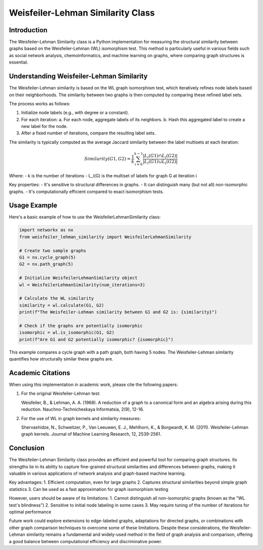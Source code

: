 Weisfeiler-Lehman Similarity Class
==================================

Introduction
------------

The Weisfeiler-Lehman Similarity class is a Python implementation for measuring the structural similarity between graphs based on the Weisfeiler-Lehman (WL) isomorphism test. This method is particularly useful in various fields such as social network analysis, chemoinformatics, and machine learning on graphs, where comparing graph structures is essential.

Understanding Weisfeiler-Lehman Similarity
------------------------------------------

The Weisfeiler-Lehman similarity is based on the WL graph isomorphism test, which iteratively refines node labels based on their neighborhoods. The similarity between two graphs is then computed by comparing these refined label sets.

The process works as follows:

1. Initialize node labels (e.g., with degree or a constant).
2. For each iteration:
   a. For each node, aggregate labels of its neighbors.
   b. Hash this aggregated label to create a new label for the node.
3. After a fixed number of iterations, compare the resulting label sets.

The similarity is typically computed as the average Jaccard similarity between the label multisets at each iteration:

.. math::

   Similarity(G1, G2) = \frac{1}{k} \sum_{i=0}^{k-1} \frac{|L_i(G1) \cap L_i(G2)|}{|L_i(G1) \cup L_i(G2)|}

Where:
- k is the number of iterations
- L_i(G) is the multiset of labels for graph G at iteration i

Key properties:
- It's sensitive to structural differences in graphs.
- It can distinguish many (but not all) non-isomorphic graphs.
- It's computationally efficient compared to exact isomorphism tests.

Usage Example
-------------

Here's a basic example of how to use the WeisfeilerLehmanSimilarity class:

.. code-block:: python

   import networkx as nx
   from weisfeiler_lehman_similarity import WeisfeilerLehmanSimilarity

   # Create two sample graphs
   G1 = nx.cycle_graph(5)
   G2 = nx.path_graph(5)

   # Initialize WeisfeilerLehmanSimilarity object
   wl = WeisfeilerLehmanSimilarity(num_iterations=3)

   # Calculate the WL similarity
   similarity = wl.calculate(G1, G2)
   print(f"The Weisfeiler-Lehman similarity between G1 and G2 is: {similarity}")

   # Check if the graphs are potentially isomorphic
   isomorphic = wl.is_isomorphic(G1, G2)
   print(f"Are G1 and G2 potentially isomorphic? {isomorphic}")

This example compares a cycle graph with a path graph, both having 5 nodes. The Weisfeiler-Lehman similarity quantifies how structurally similar these graphs are.

Academic Citations
------------------

When using this implementation in academic work, please cite the following papers:

1. For the original Weisfeiler-Lehman test:

   Weisfeiler, B., & Lehman, A. A. (1968). A reduction of a graph to a canonical form and an algebra arising during this reduction. Nauchno-Technicheskaya Informatsia, 2(9), 12-16.

2. For the use of WL in graph kernels and similarity measures:

   Shervashidze, N., Schweitzer, P., Van Leeuwen, E. J., Mehlhorn, K., & Borgwardt, K. M. (2011). Weisfeiler-Lehman graph kernels. Journal of Machine Learning Research, 12, 2539-2561.

Conclusion
----------

The Weisfeiler-Lehman Similarity class provides an efficient and powerful tool for comparing graph structures. Its strengths lie in its ability to capture fine-grained structural similarities and differences between graphs, making it valuable in various applications of network analysis and graph-based machine learning.

Key advantages:
1. Efficient computation, even for large graphs
2. Captures structural similarities beyond simple graph statistics
3. Can be used as a fast approximation for graph isomorphism testing

However, users should be aware of its limitations:
1. Cannot distinguish all non-isomorphic graphs (known as the "WL test's blindness")
2. Sensitive to initial node labeling in some cases
3. May require tuning of the number of iterations for optimal performance

Future work could explore extensions to edge-labeled graphs, adaptations for directed graphs, or combinations with other graph comparison techniques to overcome some of these limitations. Despite these considerations, the Weisfeiler-Lehman similarity remains a fundamental and widely-used method in the field of graph analysis and comparison, offering a good balance between computational efficiency and discriminative power.
